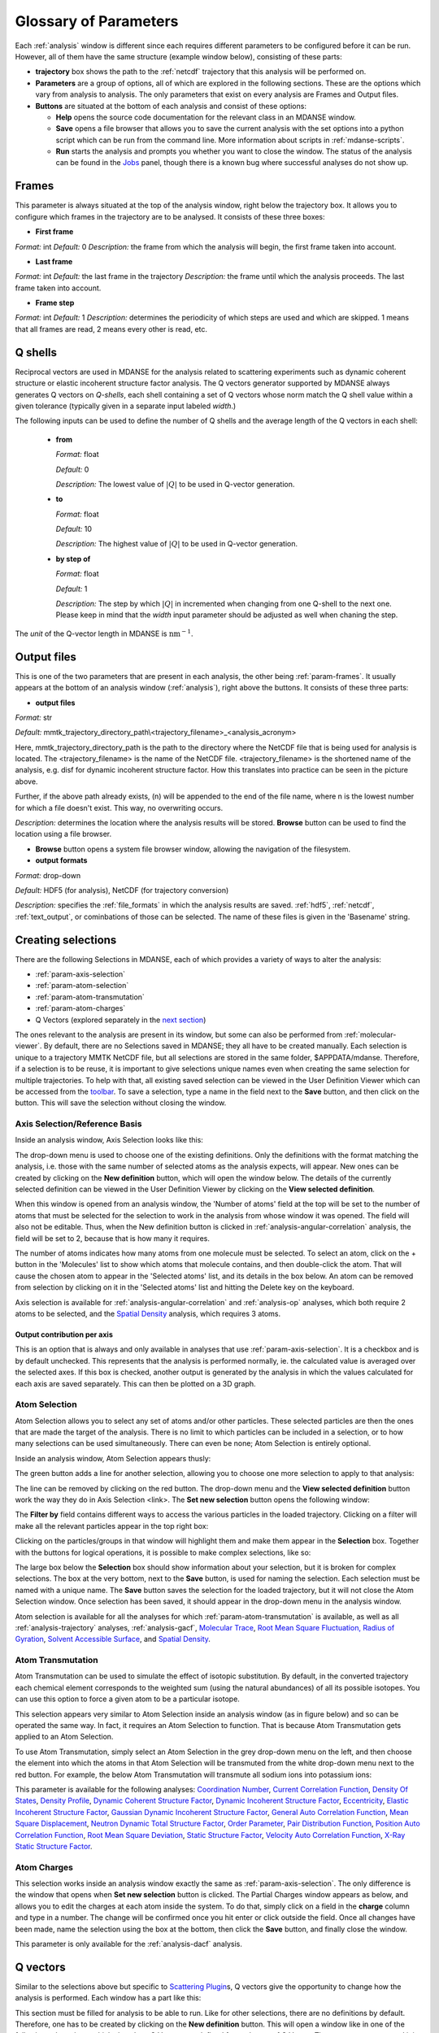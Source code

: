 
.. _parameters:

Glossary of Parameters
=======================

Each :ref:`analysis` window is different since each requires
different parameters to be configured before it can be run. However, all
of them have the same structure (example window below), consisting of
these parts:

-  **trajectory** box shows the path to the :ref:`netcdf`
   trajectory that this analysis will
   be performed on.

-  **Parameters** are a group of options, all of which are explored in
   the following sections. These are the options which vary from
   analysis to analysis. The only parameters that exist on every
   analysis are Frames and Output files.

-  **Buttons** are situated at the bottom of each analysis and consist
   of these options:

   -  **Help** opens the source code documentation for the relevant
      class in an MDANSE window.
   -  **Save** opens a file browser that allows you to save the current
      analysis with the set options into a python script which can be
      run from the command line. More information about scripts in
      :ref:`mdanse-scripts`.
   -  **Run** starts the analysis and prompts you whether you want to
      close the window. The status of the analysis can be found in the
      `Jobs <#_Jobs>`__ panel, though there is a known bug where
      successful analyses do not show up.

.. image:: ./Pictures/10000001000003220000021BA346CFB73717C1BE.png

.. _param-frames:

Frames
~~~~~~

.. image:: ./Pictures/10000001000003220000021BA346CFB73717C1BE.png

This parameter is always situated at the top of the analysis window,
right below the trajectory box. It allows you to configure which frames
in the trajectory are to be analysed. It consists of these three boxes:

-  **First frame**

*Format:* int
*Default:* 0
*Description:* the frame from which the analysis will begin, the first
frame taken into account.

-  **Last frame**

*Format:* int
*Default:* the last frame in the trajectory
*Description:* the frame until which the analysis proceeds. The last
frame taken into account.

-  **Frame step**

*Format:* int
*Default:* 1
*Description:* determines the periodicity of which steps are used and
which are skipped. 1 means that all frames are read, 2 means every other
is read, etc.

.. _param-qshells:

Q shells
~~~~~~~~

Reciprocal vectors are used in MDANSE for the analysis related
to scattering experiments such as dynamic coherent structure 
or elastic incoherent structure factor analysis.
The Q vectors generator supported by MDANSE always generates
Q vectors on *Q-shells*, each shell containing a set of Q vectors whose 
norm match the Q shell value within a given tolerance (typically
given in a separate input labeled *width*.)

The following inputs can be used to define the number of Q shells and the
average length of the Q vectors in each shell:

   -  **from**

      *Format:* float

      *Default:* 0

      *Description:* The lowest value of :math:`|Q|` to be used in
      Q-vector generation.

   -  **to**

      *Format:* float

      *Default:* 10

      *Description:* The highest value of :math:`|Q|` to be used in
      Q-vector generation.

   -  **by step of**

      *Format:* float

      *Default:* 1

      *Description:* The step by which :math:`|Q|` in incremented when
      changing from one Q-shell to the next one. Please keep in mind
      that the *width* input parameter should be adjusted as well when
      chaning the step.

The *unit* of the Q-vector length in MDANSE is :math:`\text{nm}^{-1}`.

.. _param-output-files:

Output files
~~~~~~~~~~~~

.. image:: ./Pictures/100000010000030400000042DC1FC2D755A00B07.png

This is one of the two parameters that are present in each analysis, the
other being :ref:`param-frames`. It usually appears at the bottom of
an analysis window (:ref:`analysis`), right above the
buttons. It consists of these three parts:

-  **output files**

*Format:* str

*Default:*
mmtk_trajectory_directory_path\\<trajectory_filename>_<analysis_acronym>

Here, mmtk_trajectory_directory_path is the path to the directory where
the NetCDF file that is being used for analysis is located. The
<trajectory_filename> is the name of the NetCDF file.
<trajectory_filename> is the shortened name of the analysis, e.g. disf
for dynamic incoherent structure factor. How this translates into
practice can be seen in the picture above.

Further, if the above path already exists, (n) will be appended to the
end of the file name, where n is the lowest number for which a file
doesn't exist. This way, no overwriting occurs.

*Description:* determines the location where the analysis results will
be stored. **Browse** button can be used to find the location using a
file browser.

-  **Browse** button opens a system file browser window, allowing the
   navigation of the filesystem.
-  **output formats**

*Format:* drop-down

*Default:* HDF5 (for analysis), NetCDF (for trajectory conversion)

*Description:* specifies the :ref:`file_formats` in
which the analysis results are saved. :ref:`hdf5`, :ref:`netcdf`,
:ref:`text_output`, or cominbations of those can be selected.
The name of these files is given in the 'Basename' string.

Creating selections
~~~~~~~~~~~~~~~~~~~

There are the following Selections in MDANSE, each of which provides a
variety of ways to alter the analysis:

-  :ref:`param-axis-selection`
-  :ref:`param-atom-selection`
-  :ref:`param-atom-transmutation`
-  :ref:`param-atom-charges`
-  Q Vectors (explored separately in the `next
   section <#_A3.4._Q_vectors>`__)

The ones relevant to the analysis are present in its window, but some
can also be performed from :ref:`molecular-viewer`. By
default, there are no Selections saved in MDANSE; they all have to be
created manually. Each selection is unique to a trajectory MMTK NetCDF
file, but all selections are stored in the same folder, $APPDATA/mdanse.
Therefore, if a selection is to be reuse, it is important to give
selections unique names even when creating the same selection for
multiple trajectories. To help with that, all existing saved selection
can be viewed in the User Definition Viewer which can be accessed from
the `toolbar <#_Toolbar>`__. To save a selection, type a name in the
field next to the **Save** button, and then click on the button. This
will save the selection without closing the window.

.. _param-axis-selection:

Axis Selection/Reference Basis
^^^^^^^^^^^^^^^^^^^^^^^^^^^^^^

Inside an analysis window, Axis Selection looks like this:

.. image:: ./Pictures/10000001000003090000003B6471CB689476B467.png

The drop-down menu is used to choose one of the existing definitions.
Only the definitions with the format matching the analysis, i.e. those
with the same number of selected atoms as the analysis expects, will
appear. New ones can be created by clicking on the **New definition**
button, which will open the window below. The details of the currently
selected definition can be viewed in the User Definition Viewer by
clicking on the **View selected definition**.

.. image:: ./Pictures/100000010000024A000002509C35D54A8D72A4C8.png

When this window is opened from an analysis window, the 'Number of
atoms' field at the top will be set to the number of atoms that must be
selected for the selection to work in the analysis from whose window it
was opened. The field will also not be editable. Thus, when the New
definition button is clicked in :ref:`analysis-angular-correlation`
analysis, the field will be set
to 2, because that is how many it requires.

The number of atoms indicates how many atoms from one molecule must be
selected. To select an atom, click on the + button in the 'Molecules'
list to show which atoms that molecule contains, and then double-click
the atom. That will cause the chosen atom to appear in the 'Selected
atoms' list, and its details in the box below. An atom can be removed
from selection by clicking on it in the 'Selected atoms' list and
hitting the Delete key on the keyboard.

.. image:: ./Pictures/100000010000024A0000024F4D31AD6A44D2DC96.png

Axis selection is available for :ref:`analysis-angular-correlation`
and :ref:`analysis-op` analyses, which both require 2 atoms to
be selected, and the `Spatial Density <#_Spatial_Density>`__ analysis,
which requires 3 atoms.

Output contribution per axis
''''''''''''''''''''''''''''

.. image:: ./Pictures/10000001000003220000027563B8CBFF70E2089C.png

This is an option that is always and only available in analyses that use
:ref:`param-axis-selection`. It is a checkbox and is by
default unchecked. This represents that the analysis is performed
normally, ie. the calculated value is averaged over the selected axes.
If this box is checked, another output is generated by the analysis in
which the values calculated for each axis are saved separately. This can
then be plotted on a 3D graph.

.. _param-atom-selection:

Atom Selection
^^^^^^^^^^^^^^

Atom Selection allows you to select any set of atoms and/or other
particles. These selected particles are then the ones that are made the
target of the analysis. There is no limit to which particles can be
included in a selection, or to how many selections can be used
simultaneously. There can even be none; Atom Selection is entirely
optional.

Inside an analysis window, Atom Selection appears thusly:

.. image:: ./Pictures/100000010000030800000047DA737593A6C8ED75.png

The green button adds a line for another selection, allowing you to
choose one more selection to apply to that analysis:

.. image:: ./Pictures/100000010000030200000070CC785E9ACCB53208.png

The line can be removed by clicking on the red button. The drop-down
menu and the **View selected definition** button work the way they do in
Axis Selection <link>. The **Set new selection** button opens the
following window:

.. image:: ./Pictures/100000010000024B00000251035B45CB484FE36D.png

The **Filter by** field contains different ways to access the various
particles in the loaded trajectory. Clicking on a filter will make all
the relevant particles appear in the top right box:

.. image:: ./Pictures/10000001000002480000024FA666A56C2A7CF8F5.png

Clicking on the particles/groups in that window will highlight them and
make them appear in the **Selection** box. Together with the buttons for
logical operations, it is possible to make complex selections, like so:

.. image:: ./Pictures/100000010000024900000255AD8D31ECFB0A37B1.png

The large box below the **Selection** box should show information about
your selection, but it is broken for complex selections. The box at the
very bottom, next to the **Save** button, is used for naming the
selection. Each selection must be named with a unique name. The **Save**
button saves the selection for the loaded trajectory, but it will not
close the Atom Selection window. Once selection has been saved, it
should appear in the drop-down menu in the analysis window.

Atom selection is available for all the analyses for which
:ref:`param-atom-transmutation` is available, as well as all
:ref:`analysis-trajectory` analyses, :ref:`analysis-gacf`, `Molecular
Trace <#_Molecular_Trace>`__, `Root Mean Square
Fluctuation, <#_Root_Mean_Square_1>`__ `Radius of
Gyration <#_Radius_Of_Gyration>`__, `Solvent Accessible
Surface <#_Solvent_Accessible_Surface>`__, and `Spatial
Density <#_Spatial_Density>`__.

.. _param-atom-transmutation:

Atom Transmutation
^^^^^^^^^^^^^^^^^^

Atom Transmutation can be used to simulate the effect of isotopic
substitution. By default, in the converted trajectory each chemical
element corresponds to the weighted sum (using the natural abundances)
of all its possible isotopes. You can use this option to force a given
atom to be a particular isotope.

This selection appears very similar to Atom Selection inside an analysis
window (as in figure below) and so can be operated the same way. In
fact, it requires an Atom Selection to function. That is because Atom
Transmutation gets applied to an Atom Selection.

.. image:: ./Pictures/10000001000003070000007D5FB1F7297C409C62.png

To use Atom Transmutation, simply select an Atom Selection in the grey
drop-down menu on the left, and then choose the element into which the
atoms in that Atom Selection will be transmuted from the white drop-down
menu next to the red button. For example, the below Atom Transmutation
will transmute all sodium ions into potassium ions:

.. image:: ./Pictures/10000001000002FC00000077E7EBAA5ADD00FF40.png

This parameter is available for the following analyses: `Coordination
Number <#_Coordination_Number>`__, `Current Correlation
Function <#_Current_Correlation_Function>`__, `Density Of
States <#_Density_Of_States>`__, `Density
Profile <#_Density_Profile>`__, `Dynamic Coherent Structure
Factor <#_Dynamic_Coherent_Structure>`__, `Dynamic Incoherent Structure
Factor <#_Dynamic_Incoherent_Structure>`__,
`Eccentricity <#_Eccentricity>`__, `Elastic Incoherent Structure
Factor <#_Elastic_Incoherent_Structure>`__, `Gaussian Dynamic Incoherent
Structure Factor <#_Gaussian_Dynamic_Incoherent>`__, `General Auto
Correlation Function <#_General_AutoCorrelation_Function>`__, `Mean
Square Displacement <#_Mean_Square_Displacement>`__, `Neutron Dynamic
Total Structure Factor <#_Neutron_Dynamic_Total>`__, `Order
Parameter <#_Order_Parameter>`__, `Pair Distribution
Function <#_Pair_Distribution_Function>`__, `Position Auto Correlation
Function <#_Position_AutoCorrelation_Function>`__, `Root Mean Square
Deviation <#_Root_Mean_Square>`__, `Static Structure
Factor <#_Static_Structure_Factor>`__, `Velocity Auto Correlation
Function <#_Velocity_AutoCorrelation_Function>`__, `X-Ray Static
Structure Factor <#_Xray_Static_Structure>`__.

.. _param-atom-charges:

Atom Charges
^^^^^^^^^^^^

This selection works inside an analysis window exactly the same as
:ref:`param-axis-selection`. The only difference is the window that
opens when **Set new selection** button is clicked. The Partial Charges
window appears as below, and allows you to edit the charges at each atom
inside the system. To do that, simply click on a field in the **charge**
column and type in a number. The change will be confirmed once you hit
enter or click outside the field. Once all changes have been made, name
the selection using the box at the bottom, then click the **Save**
button, and finally close the window.

.. image:: ./Pictures/100000010000024900000250A7ED210266718E94.png

This parameter is only available for the
:ref:`analysis-dacf` analysis.

.. _param-q-vectors:

Q vectors
~~~~~~~~~

Similar to the selections above but specific to `Scattering
Plugin <#_Scattering>`__\ s, Q vectors give the opportunity to change
how the analysis is performed. Each window has a part like this:

.. image:: ./Pictures/10000001000003050000003F7D1CF6AF37C53021.png

This section must be filled for analysis to be able to run. Like for
other selections, there are no definitions by default. Therefore, one
has to be created by clicking on the **New definition** button. This
will open a window like in one of the following subsections, which show
how Q Vectors are defined for each type of Q Vector. There are many
types, and it is up to you to choose which is the best for a given
experiment.

Once a definition of choice exists, it can be selected from the
drop-down menu. The **View selected definition** opens the User
Definition viewer <link> at the currently selected definition.

Spherical Lattice Vectors
^^^^^^^^^^^^^^^^^^^^^^^^^

Generates a set of hkl vectors compatible with the simulation box and
groups them in shells going from the minimum and maximum values provided
by the user with the given step (the values have to be given in
nm\ :sup:`-1`). The maximum number of vectors in each shell must also be
given. Increasing the number of vectors will improve the statistics of
your result, but the calculation will also take longer. Note also that
for the lowest values of \|Q|, the number of hkl vectors available may
be much smaller than this maximum number of vectors. The width defines
the accepted tolerance for a shell, so often the value for the width
will be the same as the step value. But it is also possible to give a
much smaller width in order to ensure a “high Q resolution” around
well-defined \|Q\| values.

This will be the usual choice whenever you want to compute the dynamical
coherent structure factor on an isotropic sample (a liquid or a
crystalline powder).

.. image:: ./Pictures/1000000100000312000002131D552DD432567B3E.png

-  **seed**

*Format:* int
*Default:* 0
*Description*: the RNG seed used to generate the vectors. This will
ensure that the same random numbers are generated when the same **seed**
is used, therefore making the calculation more reproducible.

-  :ref:`param-qshells`

-  **n vectors**

   *Format:* int
   *Default:* 50
   *Description:* the number of hkl vectors in each shell. Higher values
   result in higher accuracy but at the cost of longer computational time.

-  **width**

   *Format:* float
   *Default:* 1.0
   *Description:* the accepted tolerance of each shell. It is often
   identical to **by step of**.

-  **Generate** button generates the hkl vectors based on the
   specifications above. It must be clicked before the vectors can be
   saved.
-  **Name**

   *Format:* str
   *Default:* None
   *Description:* this is the empty box at the bottom of the window. It
   allows you to name the generated vectors. This must be set before the
   vectors can be saved.

-  **Save** button saves the generated vectors. It does not close the Q
   Vectors window.

Circular Lattice Vectors
^^^^^^^^^^^^^^^^^^^^^^^^

Similar to Spherical Lattice Vectors, but in this case the vectors are
generated only in a plane perpendicular to the two axes given.

.. image:: ./Pictures/1000000100000313000002B80FE3D39AE365B8F3.png

-  **seed**

   *Format:* int
   *Default:* 0
   *Description*: the RNG seed used to generate the vectors. This will
   ensure that the same random numbers are generated when the same **seed**
   is used, therefore making the calculation more reproducible.

-  :ref:`param-qshells`

-  **n vectors**

   *Format:* int
   *Default:* 50
   *Description:* the number of hkl vectors in each shell. Higher values
   result in higher accuracy but at the cost of longer computational time.

-  **width**

   *Format:* float
   *Default:* 1.0
   *Description:* the accepted tolerance of each shell. It is often
   identical to **by step of**.

-  axis 1

   -  **x-component**

      *Format:* int
      *Default:* 1
      *Description:* the x-components of the first axis used to specify the
      plane.

   -  **y-component**

      *Format:* int
      *Default:* 0
      *Description:* the y-components of the first axis used to specify the
      plane.

   -  **z-component**

      *Format:* int
      *Default:* 0
      *Description:* the z-components of the first axis used to specify the
      plane.

-  axis 2

   -  **x-component**

      *Format:* int
      *Default: 0*
      *Description:* the x-components of the second axis used to specify the
      plane.

   -  **y-component**

      *Format:* int
      *Default:* 1
      *Description:* the y-components of the second axis used to specify the
      plane.

   -  **z-component**

      *Format:* int
      *Default:* 0
      *Description:* the z-components of the second axis used to specify the
      plane.

-  **Generate** button generates the hkl vectors based on the
   specifications above. It must be clicked before the vectors can be
   saved.
-  **Name**

   *Format:* str
   *Default:* None
   *Description:* this is the empty box at the bottom of the window. It
   allows you to name the generated vectors. This must be set before the
   vectors can be saved.

-  **Save** button saves the generated vectors. It does not close the Q
   Vectors window.

Linear Lattice Vectors
^^^^^^^^^^^^^^^^^^^^^^

Similar to Spherical Lattice Vectors and CircularLattice Vectors, but
now the vectors are generated only along a specific direction determined
by the axis given.

.. image:: ./Pictures/100000010000030F0000025C4113EA5B9835A7B9.png

-  **seed**

   *Format:* int
   *Default:* 0
   *Description*: the RNG seed used to generate the vectors. This will
   ensure that the same random numbers are generated when the same **seed**
   is used, therefore making the calculation more reproducible.

-  :ref:`param-qshells`

-  **n vectors**

   *Format:* int
   *Default:* 50
   *Description:* the number of hkl vectors in each shell. Higher values
   result in higher accuracy but at the cost of longer computational time.

-  **width**

   *Format:* float
   *Default:* 1.0
   *Description:* the accepted tolerance of each shell. It is often
   identical to **by step of**.

-  axis

   -  **x-component**

      *Format:* int
      *Default:* 1
      *Description:* the x-components of the specified axis.

   -  **y-component**

      *Format:* int
      *Default:* 0
      *Description:* the y-components of the specified axis.

   -  **z-component**

      *Format:* int
      *Default:* 0
      *Description:* the z-components of the specified axis.

-  **Generate** button generates the hkl vectors based on the
   specifications above. It must be clicked before the vectors can be
   saved.
-  **Name**

   *Format:* str
   *Default:* None
   *Description:* this is the empty box at the bottom of the window. It
   allows you to name the generated vectors. This must be set before the
   vectors can be saved.

-  **Save** button saves the generated vectors. It does not close the Q
   Vectors window.

Miller Indices Lattice Vectors
^^^^^^^^^^^^^^^^^^^^^^^^^^^^^^

Similar to spherical_lattice, as it generates integer hkl vectors, but
provides extra flexibility in selecting the hkl values. For example, it
can be used to generate only h00 vectors.

.. image:: ./Pictures/100000010000031100000260CCD5B8A592078403.png

-  **seed**

   *Format:* int
   *Default:* 0
   *Description*: the RNG seed used to generate the vectors. This will
   ensure that the same random numbers are generated when the same **seed**
   is used, therefore making the calculation more reproducible.

-  :ref:`param-qshells`

-  **width**

   *Format:* float
   *Default:* 1.0
   *Description:* the accepted tolerance of each shell. It is often
   identical to **by step of**.

-  h (and the same goes for k and l fields)

   -  **from**

      *Format:* int
      *Default:* 0
      *Description:* the minimum value used to construct the range of h
      vectors.

   -  **to**

      *Format:* int
      *Default:* 0
      *Description:* the maximum value used to construct the range of h
      vectors.

   -  **by step of**

      *Format:* int
      *Default:* 1
      *Description:* the step used to construct the range of h vectors. If it
      is 1, every integer between **from** and **to** is placed into the
      range, if it is 2, every other, etc.

-  **Generate** button generates the hkl vectors based on the
   specifications above. It must be clicked before the vectors can be
   saved.
-  **Name**

   *Format:* str
   *Default:* None
   *Description:* this is the empty box at the bottom of the window. It
   allows you to name the generated vectors. This must be set before the
   vectors can be saved.

-  **Save** button saves the generated vectors. It does not close the Q
   Vectors window.

Spherical Vectors
^^^^^^^^^^^^^^^^^

Similar to Spherical Lattice Vectors, but the generated hkl are not
integers. This means that **these vectors should never be used to
compute any coherent property!** But you can use them if you are only
interested in single particle properties, as the dynamic incoherent or
the elastic incoherent structure factor. They have the advantage that
there are no limitations in the available values, so you will be able to
generate always as many vectors as you want, including at low \|Q|.

However, if you are interested in computing and comparing/combining both
the dynamic coherent and incoherent structure factors, it is preferable
that you generate a single set of vectors using the Spherical_lattice
option and use the same set for both calculations.

.. image:: ./Pictures/10000001000003130000021078646D692A64AF83.png

-  **seed**

   *Format:* int
   *Default:* 0
   *Description*: the RNG seed used to generate the vectors. This will
   ensure that the same random numbers are generated when the same **seed**
   is used, therefore making the calculation more reproducible.

-  :ref:`param-qshells`

-  **n vectors**

   *Format:* int
   *Default:* 50
   *Description:* the number of hkl vectors in each shell. Higher values
   result in higher accuracy but at the cost of longer computational time.

-  **width**

   *Format:* float
   *Default:* 1.0
   *Description:* the accepted tolerance of each shell. It is often
   identical to **by step of**.

-  **Generate** button generates the hkl vectors based on the
   specifications above. It must be clicked before the vectors can be
   saved.
-  **Name**

   *Format:* str
   *Default:* None
   *Description:* this is the empty box at the bottom of the window. It
   allows you to name the generated vectors. This must be set before the
   vectors can be saved.

-  **Save** button saves the generated vectors. It does not close the Q
   Vectors window.

Circular Vectors
^^^^^^^^^^^^^^^^

Similar to Spherical Vectors, but in this case the vectors are generated
only in a plane perpendicular to the two axes given.

.. image:: ./Pictures/1000000100000312000002D77678DDABC09BFDCA.png

-  **seed**

   *Format:* int
   *Default:* 0
   *Description*: the RNG seed used to generate the vectors. This will
   ensure that the same random numbers are generated when the same **seed**
   is used, therefore making the calculation more reproducible.

-  :ref:`param-qshells`

-  **n vectors**

   *Format:* int
   *Default:* 50
   *Description:* the number of hkl vectors in each shell. Higher values
   result in higher accuracy but at the cost of longer computational time.

-  **width**

   *Format:* float
   *Default:* 1.0
   *Description:* the accepted tolerance of each shell. It is often
   identical to **by step of**.

-  axis 1

   -  **x-component**

      *Format:* int
      *Default:* 1
      *Description:* the x-components of the first axis used to specify the
      plane.

   -  **y-component**

      *Format:* int
      *Default:* 0
      *Description:* the y-components of the first axis used to specify the
      plane.

   -  **z-component**

      *Format:* int
      *Default:* 0
      *Description:* the z-components of the first axis used to specify the
      plane.

-  axis 2

   -  **x-component**

      *Format:* int
      *Default: 0*
      *Description:* the x-components of the second axis used to specify the
      plane.

   -  **y-component**

      *Format:* int
      *Default:* 1
      *Description:* the y-components of the second axis used to specify the
      plane.

   -  **z-component**

      *Format:* int
      *Default:* 0
      *Description:* the z-components of the second axis used to specify the
      plane.

-  **Generate** button generates the hkl vectors based on the
   specifications above. It must be clicked before the vectors can be
   saved.
-  **Name**

   *Format:* str
   *Default:* None
   *Description:* this is the empty box at the bottom of the window. It
   allows you to name the generated vectors. This must be set before the
   vectors can be saved.

-  **Save** button saves the generated vectors. It does not close the Q
   Vectors window.

Linear Vectors
^^^^^^^^^^^^^^

Similar to Spherical Vectors and Circular Vectors, but now the vectors
are generated only along a specific direction determined by the axis
given.

.. image:: ./Pictures/1000000100000312000002623129F3A7253B13AD.png

-  **seed**

   *Format:* int
   *Default:* 0
   *Description*: the RNG seed used to generate the vectors. This will
   ensure that the same random numbers are generated when the same **seed**
   is used, therefore making the calculation more reproducible.

-  :ref:`param-qshells`

-  **n vectors**

   *Format:* int
   *Default:* 50
   *Description:* the number of hkl vectors in each shell. Higher values
   result in higher accuracy but at the cost of longer computational time.

-  **width**

   *Format:* float
   *Default:* 1.0
   *Description:* the accepted tolerance of each shell. It is often
   identical to **by step of**.

-  axis

   -  **x-component**

      *Format:* int
      *Default:* 1
      *Description:* the x-components of the specified axis.

   -  **y-component**

      *Format:* int
      *Default:* 0
      *Description:* the y-components of the specified axis.

   -  **z-component**

      *Format:* int
      *Default:* 0
      *Description:* the z-components of the specified axis.

-  **Generate** button generates the hkl vectors based on the
   specifications above. It must be clicked before the vectors can be
   saved.
-  **Name**

   *Format:* str
   *Default:* None
   *Description:* this is the empty box at the bottom of the window. It
   allows you to name the generated vectors. This must be set before the
   vectors can be saved.

-  **Save** button saves the generated vectors. It does not close the Q
   Vectors window.

Grid Vectors
^^^^^^^^^^^^

Generates hkl vectors in the given range. They are grouped together
according to the given qstep.

.. image:: ./Pictures/1000000100000312000002168C1C6AF89094EC7A.png

-  **seed**

   *Format:* int
   *Default:* 0
   *Description*: the RNG seed used to generate the vectors. This will
   ensure that the same random numbers are generated when the same **seed**
   is used, therefore making the calculation more reproducible.

-  hrange (and the same goes for krange and lrange fields)

   -  **from**

      *Format:* int
      *Default:* 0
      *Description:* the minimum value used to construct the range of h
      vectors.

   -  **to**

      *Format:* int
      *Default:* 0
      *Description:* the maximum value used to construct the range of h
      vectors.

   -  **by step of**

      *Format:* int
      *Default:* 1
      *Description:* the step used to construct the range of h vectors. If it
      is 1, every integer between **from** and **to** is placed into the
      range, if it is 2, every other, etc.

-  **qstep**

   *Format:* float
   *Default:* 0.01
   *Description:* determines how the hkl vectors are grouped.

-  **Generate** button generates the hkl vectors based on the
   specifications above. It must be clicked before the vectors can be
   saved.
-  **Name**

   *Format:* str
   *Default:* None
   *Description:* this is the empty box at the bottom of the window. It
   allows you to name the generated vectors. This must be set before the
   vectors can be saved.

-  **Save** button saves the generated vectors. It does not close the Q
   Vectors window.

Approximated Dispersion Vectors
^^^^^^^^^^^^^^^^^^^^^^^^^^^^^^^

Generates Q vectors along the line joining the 2 Q-points given as
input.

.. image:: ./Pictures/1000000100000315000001D1BF3B69F011009E2F.png

-  **generator**

   *Format:* drop-down
   *Default:* circular_lattice
   *Description:* the selection of which type of Q Vectors is being
   defined.

-  Q start (nm^-1) – the first of the two Q points (the same goes for
   the second one)

   -  **x-component**

      *Format:* int
      *Default:* 1
      *Description:* the x-component of this Q point.

   -  **y-component**

      *Format:* int
      *Default:* 0
      *Description:* the y-component of this Q point.

   -  **z-component**

      *Format:* int
      *Default:* 0
      *Description:* the z-component of this Q point.

-  **Q step (nm^-1)**

   *Format:* float
   *Default:* 0.1
   *Description:* the increment by which Q is increased when tracing the
   line between the two points.

-  **Generate** button generates the hkl vectors based on the
   specifications above. It must be clicked before the vectors can be
   saved.

-  **Name**

   *Format:* str
   *Default:* None
   *Description:* this is the empty box at the bottom of the window. It
   allows you to name the generated vectors. This must be set before the
   vectors can be saved.

-  **Save** button saves the generated vectors. It does not close the Q
   Vectors window.

.. _param-group-coordinates:

Group coordinates
~~~~~~~~~~~~~~~~~

.. image:: ./Pictures/1000000100000323000002D1329469D922AFA541.png

Most of the analyses provide the Group coordinates option. The default
value is atom, indicating that the calculation will be done using the
atomic positions of all the atoms currently selected. But you can use
this option to “merge” all the atoms belonging to a given group into a
single position, which will be used then in the calculation. For
example, this can be used to compute the mean square displacement of the
molecular centres. Naturally, the availability of the different group
options (group, residue, chain, molecule) will depend on the nature of
your system and how MDANSE interpreted during the conversion step.

This parameter is available in the following analyses: 
:ref:`trajectory-comt`,
:ref:`analysis-dos`, :ref:`analysis-disf`,
:ref:`analysis-eisf`, :ref:`analysis-gdisf`, 
:ref:`analysis-gacf`, :ref:`analysis-msd`, 
:ref:`analysis-op`, `Rigid Body
Trajectory <#_Rigid_Body_Trajectory>`__, `Root Mean Square
Deviation <#_Root_Mean_Square>`__, `Root Mean Square
Fluctuation <#_Root_Mean_Square_1>`__, `Velocity Auto Correlation
Function <#_Velocity_AutoCorrelation_Function>`__.

.. _param-instrument-resolution:

Instrument resolution
~~~~~~~~~~~~~~~~~~~~~

.. image:: ./Pictures/1000000100000323000002D1329469D922AFA541.png
   :width: 15.921cm

This option is available in all the analyses performing a time Fourier
Transform, e.g. for the calculation of the density of states or the
dynamic structure factor. The following resolution shapes are supported
in MDANSE at the moment:

- Gaussian

  The following formula is used for the calculation of the Gaussian function:

  .. math::

    G(\omega;\sigma,\mu) = \frac{\sqrt{2\pi}}{\sigma} e^{\frac{(\omega-\mu)^{2}}{-2\sigma^{2}}}

  The corresponding MDANSE input is:

  :code:`('gaussian', {'mu': 0.0, 'sigma': 1.0})`

- Lorentzian

  The following formula is used for the calculation of the Lorentzian function:

  .. math::

    L(\omega;\sigma,\mu) = \frac{2\sigma}{(\omega-\mu)^{2} + \sigma^{2}}

  The corresponding MDANSE input is:

  :code:`('lorentzian', {'mu': 0.0, 'sigma': 1.0})`

- Pseudo-Voigt

  The Pseudo-Voigt profile is expressed as a combination of Lorentzian and Gaussian functions:
  
  .. math::

    V_p(\omega) = \eta L(\omega,\sigma_L,\mu_L) + (1 - \eta) G(\omega,\sigma_G,\mu_G)

  The corresponding MDANSE input is:

  :code:`('pseudo-voigt', {'eta': 0.5, 'mu_lorentzian': 0.0, 'sigma_lorentzian': 1.0, 'mu_gaussian': 0.0, 'sigma_gaussian': 1.0})`

- square

  Square profile is a constant for points that are separated from :math:`\mu` by a distance
  less than :math:`\sigma`, and 0 otherwise:
   
  .. math::

     R(\omega) = \begin{cases}
                \frac{\pi}{\sigma} & if \ |\omega - \mu| \leq \sigma, \\
                0 & if \ |\omega - \mu| > \sigma.
                \end{cases}

  The corresponding MDANSE input is:

  :code:`('square', {'mu': 0.0, 'sigma': 1.0})`

- triangular

  Triangular profile drops linearly on either side of the :math:`\mu` argument
  and reaches 0 at the distance :math:`\sigma` from :math:`\mu`:

  .. math::

     R(\omega) = \begin{cases}
                \frac{2\pi}{\sigma^{2}} (\sigma - |\omega - \mu|) & if \ |\omega - \mu| \leq \sigma, \\
                0 & if \ |\omega - \mu| > \sigma.
                \end{cases}

  The corresponding MDANSE input is:

  :code:`('triangular', {'mu': 0.0, 'sigma': 1.0})`

- ideal
  
  The ideal resolution is expressed as a Dirac function:

  .. math::
    
    D(\omega) = \begin{cases}
                1 & if \ \omega = 0, \\
                0 & if \ \omega \neq 0.
                \end{cases}

  The corresponding MDANSE input is:

  :code:`('ideal', {})`

You can choose the shape of the resolution
(default is Gaussian), the centre position (default is at :math:`\mu=0`) and the
parameter defining the width of the function in frequency space
(:math:`\sigma`). Since MDANSE uses frequency units, and most
neutron scientists work with meV energy units, you can follow the simple
conversion for the *Gaussian* function:

.. math::

   \sigma (\text{FWHM}=1\text{meV}) \approx 0.65 \text{ps}^{\text{-1}},

which means that :math:`\sigma=0.65` will correspond to a 1 meV resolution. 
The conversion factor is derived here:

.. math::
   :label: eq1
   
   {\sigma\approx\frac{\mathit{FWHM}{\lbrack\text{meV}\rbrack}}{2.35}\times 1.519\frac{\lbrack\text{ps}^{\text{-1}}\rbrack}{\lbrack\text{meV}\rbrack}\approx 0.065\text{ps}^{\text{-1}}},

where the 2.35 is the :math:`2\sqrt{2\log2}` factor connecting the
FWHM with the :math:`\sigma` parameter of the Gaussian function.

The selected resolution function (window function) in the frequency units
is first inverse Fourier-transformed to
produce its equivalent in time units

.. math::
   :label: _param-window-function

   w(t) = \mathscr{F}(w(\omega) )

The time-dependent function (e.g. velocity autocorrelation function for the DOS, or
the intermediate scattering function fot the :math:`S(Q,\omega)`)
calculated in the analysis is then multiplied by 
the window function and Fourier-transformed to produce a spectrum in energy
units.

.. math::
   :label: _param-resolution-equation

   I(\omega) = \frac{1}{2 \pi} \mathscr{F}(f(t)w(t))

Therefore, apart from simulating the effect of the instrumental resolution
in an experiment, the purpose of the instrument resolution is to smooth the
function computed directly in time before performing its Fourier
Transform into frequency space, in order to avoid numerical artefacts
when FT noisy data.

This parameter is available for the following analyses: `Current
Correlation Function <#_Current_Correlation_Function>`__, `Density of
States <#_Density_Of_States>`__, `Dynamic Coherent Structure
Factor <#_Dynamic_Coherent_Structure>`__, `Dynamic Incoherent Structure
Factor <#_Dynamic_Incoherent_Structure>`__, `Gaussian Dynamic Incoherent
Structure Factor <#_Gaussian_Dynamic_Incoherent>`__, `Neutron Dynamic
Total Structure Factor <#_Neutron_Dynamic_Total>`__, `Structure Factor
From Scattering Function <#_Structure_Factor_From>`__.

.. _params-interpolation-order:

Interpolation order
~~~~~~~~~~~~~~~~~~~

.. image:: ./Pictures/1000000100000323000002D1329469D922AFA541.png
   :width: 15.921cm

Analyses that require atomic velocity data have an option to interpolate
this data from atomic positions. By default, no interpolation is
performed and instead MDANSE attempts to use the velocities stored int
the NetCDF trajectory. Of course, depending on the way your simulation
was set up, it is possible that the atoms velocities were not even stored
in the output. It is still possible to derive the velocities of atoms
from their positions at known time intervals, which is the subject of this
section.

If an interpolation order is selected, MDANSE performs a
numerical differentiation of the positional data. There are options to
differentiate using 1\ :sup:`st` to 5\ :sup:`th` order.

-  Order 1

   The first time-derivative of each point r(t\ :sub:`i`) is
   calculated as

   .. math::
      :label: eq113

      {\overset{.}{r}{\left( t_{i} \right) = \frac{r{\left( t_{i + 1} \right) - r}\left( t_{i} \right)}{\mathit{\Delta t}}}},

   where :math:`\mathit{\Delta t}` is the time step.

-  Order N = {2, 3, 4, 5}

   MDANSE calculates the first time-derivative of each point
   r(t\ :sub:`i`) (r = x,y,z) using the Nth-order polynomial,
   interpolating the N+1 points across r(t\ :sub:`i`), where
   r(t\ :sub:`i`) belongs to this set. Please see Ref
   [Ref36]_ for more information.

Interpolation order is available for the following analyses: `Current
Correlation Function <#_Current_Correlation_Function>`__, `Density of
States <#_Density_Of_States>`__, `Temperature <#_Temperature>`__,
`Velocity Auto Correlation
Function <#_Velocity_AutoCorrelation_Function>`__. However, please note
that due to the nature of the `Current Correlation
Function <#_Current_Correlation_Function>`__ analysis, the interpolation
there is more complicated, the details of which can be found in its
`section <#_GUI>`__.

.. _param-normalize:

Normalize
~~~~~~~~~

.. image:: ./Pictures/100000010000031F00000248D8781028790CCDA5.png
   :width: 15.963cm

This parameter provides the option to normalise the results of the
analysis. By default, no normalisation is performed.

At the moment the normalisation is performed by dividing the number
array by its first element. For the time correlation analysis the
normalisation means that the correlation curve is divided by
the value at :math:`t=0`, and the normalised function :math:`f(t)`
will, as a result, fullfil the criterion :math:`f(0)=1`.

.. math::

   f_{norm}(t) = \frac{f(t)}{f(t)\rvert_{t=0}}

Normalisation is available for the following analyses: `Current
Correlation Function <#_Current_Correlation_Function>`__, `General Auto
Correlation Function <#_General_AutoCorrelation_Function>`__, `Position
Auto Correlation Function <#_Position_AutoCorrelation_Function>`__,
`Velocity Auto Correlation
Function <#_Velocity_AutoCorrelation_Function>`__.

.. _param-project-coordinates:

Project coordinates 
~~~~~~~~~~~~~~~~~~~~

.. image:: ./Pictures/1000000100000323000002D1329469D922AFA541.png
   :width: 15.552cm

Use this option to use only the projection of the atom coordinates on a
particular axis or plane. Note that the reference axis are the
orthonormal X, Y, Z axes, which in most cases correspond to the usual
axes of the simulation box. But if you have done a simulation using a
non-orthorombic box, remember that the projection is done using the
orthonormal X, Y, Z spatial axes as a reference, and not with the a, b,
c “crystal unit cell” ones.

This parameter is available for the following analyses: `Density of
States <#_Density_Of_States>`__, `Dynamic Incoherent Structure
Factor <#_Dynamic_Incoherent_Structure>`__, `Elastic Incoherent
Structure Factor <#_Elastic_Incoherent_Structure>`__, `Gaussian Dynamic
Incoherent Structure Factor <#_Gaussian_Dynamic_Incoherent>`__, `Mean
Square Displacement <#_Mean_Square_Displacement>`__, `Position Auto
Correlation Function <#_Position_AutoCorrelation_Function>`__, `Velocity
Auto Correlation Function <#_Velocity_AutoCorrelation_Function>`__.

.. _param-weights:

Weights
~~~~~~~

.. image:: ./Pictures/1000000100000323000002D1329469D922AFA541.png
   :width: 15.921cm

Most of the analyses include a weights option. The default value depends
on the nature of the analysis. In many cases, it is set to 'equal',
indicating that all atoms in the system contribute with the same weight
to the computation of this property. But in scattering analysis, the
default is b\ :sub:`coh` for coherent and b\ :sup:`2`\ :sub:`inc` for
incoherent analyses. In any case, if needed the user can select any
other numerical property from the MDANSE database to be used as
weighting factor.

The weights apply to the chemical elements present in the system and are
used to compute the total property. A particular analysis will compute
the desired property *P* either for all the different elements
identified in the system (in the case of a single particle analysis,
such as the mean square displacement, the velocity autocorrelation
function or the dynamic incoherent structure factor) or for all the
possible pairs of different elements (in the case of a collective
analysis such as the partial distribution function or the dynamic
coherent structure factor). The partials *P*\ :sub:`i` or *P*\ :sub:`ij`
are saved together with the total result, which is calculated as:

.. math::
   :label: eq3

   {P_{\mathit{total}} = \frac{\sum\limits_{i}{c_{i}w_{i}P}_{i}}{\sum\limits_{i}{c_{i}w_{i}}}}\\
   \text{or}\\
   {P_{\mathit{total}} = \frac{\sum\limits_{\mathit{ij}}{c_{i}{c_{j}w}_{i}w_{j}P}_{i}}{\sum\limits_{\mathit{ij}}{c_{i}c_{j} w_{i}  w_{j} }}},

where the sum runs over the number of different chemical elements,
*c*\ :sub:`i` is the number concentration of element *i* and
*w*\ :sub:`i` its weight.

This parameter is available in the following analyses: `Current
Correlation Function <#_Current_Correlation_Function>`__, `Density of
States <#_Density_Of_States>`__, `Density
Profile <#_Density_Profile>`__, `Dynamic Coherent Structure
Factor <#_Dynamic_Coherent_Structure>`__, `Dynamic Incoherent Structure
Factor <#_Dynamic_Incoherent_Structure>`__,
`Eccentricity <#_Eccentricity>`__, `Elastic Incoherent Structure
Factor <#_Elastic_Incoherent_Structure>`__, `Gaussian Dynamic Incoherent
Structure Factor <#_Gaussian_Dynamic_Incoherent>`__, `General Auto
Correlation Function <#_General_AutoCorrelation_Function>`__, `Mean
Square Displacement <#_Mean_Square_Displacement>`__, `Pair Distribution
Function <#_Pair_Distribution_Function>`__, `Radius of
Gyration <#_Radius_Of_Gyration>`__, `Rigid Body
Trajectory <#_Rigid_Body_Trajectory>`__, `Root Mean Square
Deviation <#_Root_Mean_Square>`__, `Static Structure
Factor <#_Static_Structure_Factor>`__, `Velocity Auto Correlation
Function <#_Velocity_AutoCorrelation_Function>`__.

.. _param-running-mode:

Running mode
~~~~~~~~~~~~

.. image:: ./Pictures/10000001000003220000021BA346CFB73717C1BE.png
   :width: 15.921cm

This parameter allows for the configuration of the number of processors
used to perform the analysis. By default, only one processor is used,
but if more are configured, MDANSE performs the analysis using parallel
processing, speeding it up.

Running mode is available for most analyses: all
`Dynamics <#_Dynamics>`__ analyses, all `Trajectory <#_Trajectory>`__
analyses, all `Thermodynamics <#_Thermodynamics>`__ analyses, `Area Per
Molecule <#_Area_Per_Molecule>`__, `Coordination
Number <#_Coordination_Number>`__, `Current Correlation
Function <#_Current_Correlation_Function>`__, `Density
Profile <#_Density_Profile>`__, `Dipole Auto Correlation
Function <#_Dipole_AutoCorrelation_Function>`__, `Dynamic Coherent
Structure Factor <#_Dynamic_Coherent_Structure>`__, `Dynamic Incoherent
Structure Factor <#_Dynamic_Incoherent_Structure>`__,
`Eccentricity <#_Eccentricity>`__, `Elastic Incoherent Structure
Factor <#_Elastic_Incoherent_Structure>`__, `Gaussian Dynamic Incoherent
Structure Factor <#_Gaussian_Dynamic_Incoherent>`__, `McStas Virtual
Instrument <#_McStas_Virtual_Instrument>`__, `Molecular
Trace <#_Molecular_Trace>`__, `Neutron Dynamic Total Structure
Factor <#_Neutron_Dynamic_Total>`__, `Order
Parameter <#_Order_Parameter>`__, `Pair Distribution
Function <#_Pair_Distribution_Function>`__, `Radius of
Gyration <#_Radius_Of_Gyration>`__, `Rigid Body
Trajectory <#_Rigid_Body_Trajectory>`__, `Root Mean Square
Deviation <#_Root_Mean_Square>`__, `Root Mean Square
Fluctuation <#_Root_Mean_Square_1>`__, `Spatial
Density <#_Spatial_Density>`__, `Static Structure
Factor <#_Static_Structure_Factor>`__, `Voronoi <#_Voronoi>`__, `X-Ray
Static Structure Factor <#_Xray_Static_Structure>`__.

